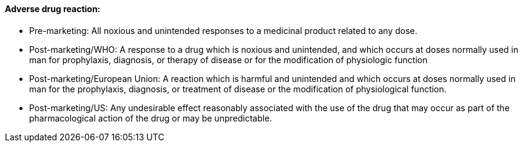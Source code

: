 ==== Adverse drug reaction:
[v291_section="7.10.1.7"]

• Pre-marketing: All noxious and unintended responses to a medicinal product related to any dose.

• Post-marketing/WHO: A response to a drug which is noxious and unintended, and which occurs at doses normally used in man for prophylaxis, diagnosis, or therapy of disease or for the modification of physiologic function

• Post-marketing/European Union: A reaction which is harmful and unintended and which occurs at doses normally used in man for the prophylaxis, diagnosis, or treatment of disease or the modification of physiological function.

• Post-marketing/US: Any undesirable effect reasonably associated with the use of the drug that may occur as part of the pharmacological action of the drug or may be unpredictable.

